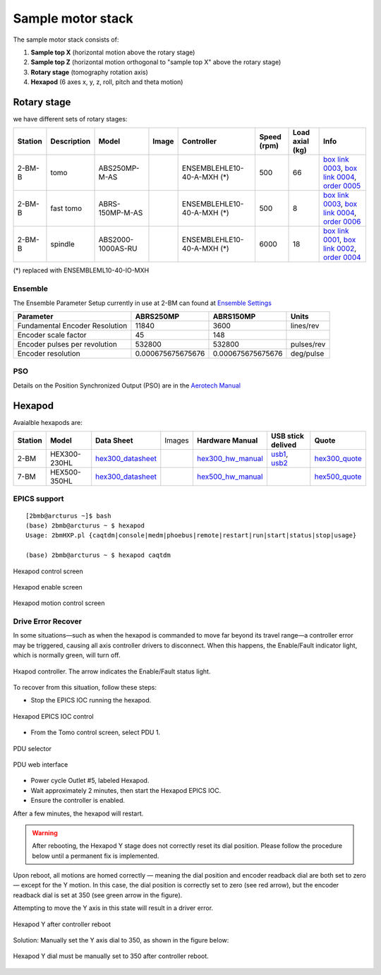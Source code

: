 ==================
Sample motor stack
==================


The sample motor stack consists of:

#. **Sample top X** (horizontal motion above the rotary stage)
#. **Sample top Z** (horizontal motion orthogonal to "sample top X" above the rotary stage)
#. **Rotary stage** (tomography rotation axis)
#. **Hexapod** (6 axes x, y, z, roll, pitch and theta motion)


Rotary stage
============

.. _box link 0001: https://anl.box.com/s/vw4rkyhfqwg7zlrerv1dhrtphfs86ndg
.. _box link 0002: https://anl.box.com/s/1ffp00cn1gjkyyelnufp0kef336t4jg9
.. _box link 0003: https://anl.box.com/s/beje6d9h51ti1sukpd61ke7ow4qdqasj
.. _box link 0004: https://anl.box.com/s/fcbrn0tv7jgrkxmreu4y54kj313q2grv
.. _order 0004: https://apps.inside.anl.gov/paris/req.jsp?reqNbr=F2-235109
.. _order 0005: https://apps.inside.anl.gov/paris/req.jsp?reqNbr=E8-198024
.. _order 0006: https://apps.inside.anl.gov/paris/req.jsp?reqNbr=E8-078092

.. |00003| image:: ../img/aerotech_00001.png
    :width: 20pt
    :height: 20pt

.. |00004| image:: ../img/aerotech_00002.png
    :width: 20pt
    :height: 20pt

we have different sets of rotary stages:

+---------------+-------------------------+-------------------------+--------------------+------------------------------------+----------------------+------------------------+--------------------------------------------------------+
|   **Station** |      **Description**    |  **Model**              |    **Image**       |   **Controller**                   |  **Speed (rpm)**     |    **Load axial (kg)** |  **Info**                                              | 
+---------------+-------------------------+-------------------------+--------------------+------------------------------------+----------------------+------------------------+--------------------------------------------------------+
|     2-BM-B    |        tomo             |    ABS250MP-M-AS        |     |00004|        |     ENSEMBLEHLE10-40-A-MXH (*)     |          500         |            66          |  `box link 0003`_, `box link 0004`_, `order 0005`_     |
+---------------+-------------------------+-------------------------+--------------------+------------------------------------+----------------------+------------------------+--------------------------------------------------------+
|     2-BM-B    |        fast tomo        |    ABRS-150MP-M-AS      |     |00004|        |     ENSEMBLEHLE10-40-A-MXH (*)     |          500         |            8           |  `box link 0003`_, `box link 0004`_, `order 0006`_     |
+---------------+-------------------------+-------------------------+--------------------+------------------------------------+----------------------+------------------------+--------------------------------------------------------+
|     2-BM-B    |        spindle          |    ABS2000-1000AS-RU    |     |00003|        |     ENSEMBLEHLE10-40-A-MXH (*)     |         6000         |            18          |  `box link 0001`_, `box link 0002`_, `order 0004`_     |
+---------------+-------------------------+-------------------------+--------------------+------------------------------------+----------------------+------------------------+--------------------------------------------------------+

(*) replaced with ENSEMBLEML10-40-IO-MXH

Ensemble
--------

.. _Ensemble Settings: https://anl.app.box.com/s/serp2nlyzk0ljvpqczc3btm7ikn9pvlj

The Ensemble Parameter Setup currently in use at 2-BM can found at `Ensemble Settings`_

+-------------------------------+----------------------+---------------------------+-----------------+
|  **Parameter**                |       **ABRS250MP**  |     **ABRS150MP**         |     **Units**   |
+-------------------------------+----------------------+---------------------------+-----------------+
| Fundamental Encoder Resolution|              11840   |       3600                |     lines/rev   |
+-------------------------------+----------------------+---------------------------+-----------------+
| Encoder scale factor          |                 45   |        148                |                 |
+-------------------------------+----------------------+---------------------------+-----------------+
| Encoder pulses per revolution |             532800   |     532800                |     pulses/rev  |
+-------------------------------+----------------------+---------------------------+-----------------+
| Encoder resolution            |  0.000675675675676   |     0.000675675675676     |     deg/pulse   |
+-------------------------------+----------------------+---------------------------+-----------------+

PSO
---

.. _Aerotech Manual: https://anl.box.com/s/l43qkqlhy21f4a8wetmrqbeqz9c7am72

Details on the Position Synchronized Output (PSO) are in the `Aerotech Manual`_ 

Hexapod
=======

.. _hex300_quote: https://apps.inside.anl.gov/paris/req.jsp?reqNbr=G4-114014
.. _hex300_hw_manual: https://anl.box.com/s/b0uo13zn9f7v1mrnnpvggqguedrl6qzj
.. _hex300_datasheet: https://anl.box.com/s/jn2h32rqxuwmtbygilk509x41ixgsdwf

.. _hex500_quote: https://apps.inside.anl.gov/paris/req.jsp?reqNbr=G4-130071
.. _hex500_hw_manual: https://anl.box.com/s/d36plwk13uhjla39drms2roojgvau2yg
.. _hex500_datasheet: https://anl.box.com/s/4ptepjke1438n2im4zw7as265m4vx9vz

.. _usb1: https://anl.box.com/s/2948hw205r0cb0lvytc539b9ehyxce8c
.. _usb2: https://anl.box.com/s/tlx227jpbvv3h7ix4gtihmrhd63pm52c
.. _programming: https://anl.box.com/s/n3i9dgvs2py3b9leh4iupm5lzgrs7wwv

Avaialble hexapods are:

+--------------+------------------+-------------------------+--------------------------------------+----------------------+----------------------------+------------------------+
|  **Station** |    **Model**     |   **Data Sheet**        |           Images                     |**Hardware Manual**   |  **USB stick delived**     |    **Quote**           |
+--------------+------------------+-------------------------+--------------------------------------+----------------------+----------------------------+------------------------+
|    2-BM      |   HEX300-230HL   |    `hex300_datasheet`_  |          |2-BM Hexapod|              | `hex300_hw_manual`_  |  `usb1`_, `usb2`_          | `hex300_quote`_        |
+--------------+------------------+-------------------------+--------------------------------------+----------------------+----------------------------+------------------------+
|    7-BM      |   HEX500-350HL   |    `hex300_datasheet`_  |          |7-BM Hexapod|              | `hex500_hw_manual`_  |                            | `hex500_quote`_        |
+--------------+------------------+-------------------------+--------------------------------------+----------------------+----------------------------+------------------------+


.. |2-BM Hexapod| image:: ../img/hexapod_04.png
   :width: 50px
   :alt: hexapod_04

.. |7-BM Hexapod| image:: ../img/hexapod_05.png
   :width: 50px
   :alt: hexapod_04

EPICS support
-------------

:: 

   [2bmb@arcturus ~]$ bash
   (base) 2bmb@arcturus ~ $ hexapod
   Usage: 2bmHXP.pl {caqtdm|console|medm|phoebus|remote|restart|run|start|status|stop|usage}

   (base) 2bmb@arcturus ~ $ hexapod caqtdm

.. figure:: ../img/hexapod_01.png 
   :width: 720px
   :align: center
   :alt: 2bma_beamline

   Hexapod control screen

.. figure:: ../img/hexapod_02.png 
   :width: 256px
   :align: center
   :alt: 2bma_beamline

   Hexapod enable screen

.. figure:: ../img/hexapod_03.png 
   :width: 720px
   :align: center
   :alt: 2bma_beamline

   Hexapod motion control screen

Drive Error Recover
-------------------

In some situations—such as when the hexapod is commanded to move far beyond its travel range—a controller error may be triggered, causing all axis controller drivers to disconnect. When this happens, the Enable/Fault indicator light, which is normally green, will turn off.


.. figure:: ../img/hexapod_06.png 
   :width: 720px
   :align: center
   :alt: 2bma_beamline

   Hxapod controller. The arrow indicates the Enable/Fault status light.

To recover from this situation, follow these steps:

- Stop the EPICS IOC running the hexapod.

.. figure:: ../img/hexapod_07.png 
   :width: 360px
   :align: center
   :alt: 2bma_beamline

   Hexapod EPICS IOC control

- From the Tomo control screen, select PDU 1.

.. figure:: ../img/PDU_01.png 
   :width: 256px
   :align: center
   :alt: 2bma_beamline

   PDU selector

.. figure:: ../img/PDU_02.png 
   :width: 360px
   :align: center
   :alt: 2bma_beamline

   PDU web interface


- Power cycle Outlet #5, labeled Hexapod.
- Wait approximately 2 minutes, then start the Hexapod EPICS IOC.
- Ensure the controller is enabled.


After a few minutes, the hexapod will restart.

.. warning:: After rebooting, the Hexapod Y stage does not correctly reset its dial position. Please follow the procedure below until a permanent fix is implemented.

Upon reboot, all motions are homed correctly — meaning the dial position and encoder readback dial are both set to zero — except for the Y motion. In this case, the dial position is correctly set to zero (see red arrow), but the encoder readback dial is set at 350 (see green arrow in the figure).

Attempting to move the Y axis in this state will result in a driver error.

.. figure:: ../img/hexapod_08.png 
   :width: 360px
   :align: center
   :alt: 2bma_beamline

   Hexapod Y after controller reboot

Solution: Manually set the Y axis dial to 350, as shown in the figure below:

.. figure:: ../img/hexapod_09.png 
   :width: 360px
   :align: center
   :alt: 2bma_beamline

   Hexapod Y dial must be manually set to 350 after controller reboot.
